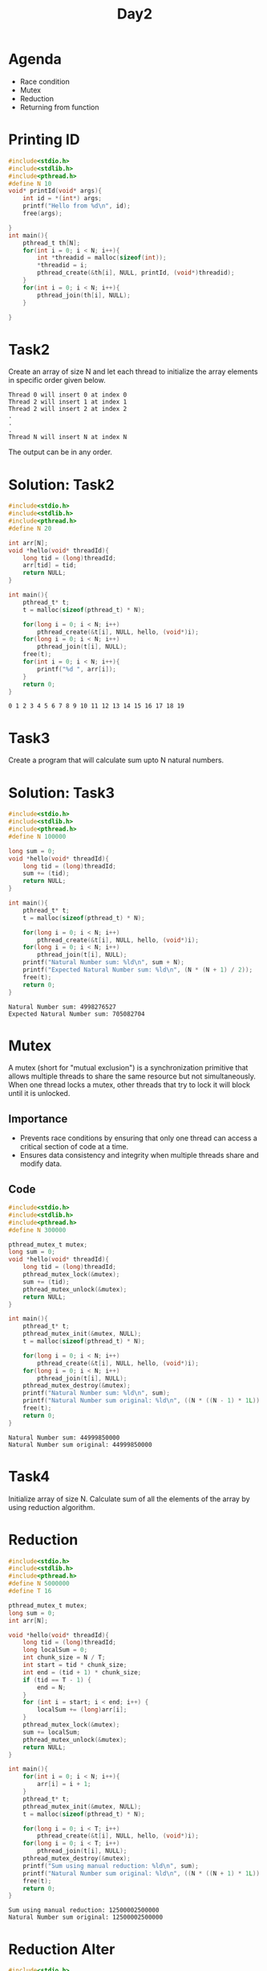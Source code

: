 #+title: Day2

* Agenda
- Race condition
- Mutex
- Reduction
- Returning from function
* Printing ID
#+name: testing printing id
#+begin_src C :results output :exports both
#include<stdio.h>
#include<stdlib.h>
#include<pthread.h>
#define N 10
void* printId(void* args){
    int id = *(int*) args;
    printf("Hello from %d\n", id);
    free(args);

}
int main(){
    pthread_t th[N];
    for(int i = 0; i < N; i++){
        int *threadid = malloc(sizeof(int));
        *threadid = i;
        pthread_create(&th[i], NULL, printId, (void*)threadid);
    }
    for(int i = 0; i < N; i++){
        pthread_join(th[i], NULL);
    }

}
#+end_src
* Task2
Create an array of size N and let each thread to initialize the array elements in specific order given below.
#+name: task1
#+begin_example
Thread 0 will insert 0 at index 0
Thread 2 will insert 1 at index 1
Thread 2 will insert 2 at index 2
.
.
.
Thread N will insert N at index N
#+end_example
The output can be in any order.
* Solution: Task2
#+name: task2.c
#+begin_src C :tangle task2.c :results output :exports both
#include<stdio.h>
#include<stdlib.h>
#include<pthread.h>
#define N 20

int arr[N];
void *hello(void* threadId){
    long tid = (long)threadId;
    arr[tid] = tid;
    return NULL;
}

int main(){
    pthread_t* t;
    t = malloc(sizeof(pthread_t) * N);

    for(long i = 0; i < N; i++)
        pthread_create(&t[i], NULL, hello, (void*)i);
    for(long i = 0; i < N; i++)
        pthread_join(t[i], NULL);
    free(t);
    for(int i = 0; i < N; i++){
        printf("%d ", arr[i]);
    }
    return 0;
}
#+end_src

#+RESULTS: task2.c
: 0 1 2 3 4 5 6 7 8 9 10 11 12 13 14 15 16 17 18 19

* Task3
Create a program that will calculate sum upto N natural numbers.
* Solution: Task3
#+name: Natural number sum.c
#+begin_src C :tangle sum.c :results output :exports both
#include<stdio.h>
#include<stdlib.h>
#include<pthread.h>
#define N 100000

long sum = 0;
void *hello(void* threadId){
    long tid = (long)threadId;
    sum += (tid);
    return NULL;
}

int main(){
    pthread_t* t;
    t = malloc(sizeof(pthread_t) * N);

    for(long i = 0; i < N; i++)
        pthread_create(&t[i], NULL, hello, (void*)i);
    for(long i = 0; i < N; i++)
        pthread_join(t[i], NULL);
    printf("Natural Number sum: %ld\n", sum + N);
    printf("Expected Natural Number sum: %ld\n", (N * (N + 1) / 2));
    free(t);
    return 0;
}
#+end_src

#+RESULTS: Natural number sum.c
: Natural Number sum: 4998276527
: Expected Natural Number sum: 705082704

* Mutex
A mutex (short for "mutual exclusion") is a synchronization primitive that allows multiple threads to share the same resource but not simultaneously. When one thread locks a mutex, other threads that try to lock it will block until it is unlocked.
** Importance
- Prevents race conditions by ensuring that only one thread can access a critical section of code at a time.
- Ensures data consistency and integrity when multiple threads share and modify data.
** Code
#+name: mutex.c
#+begin_src C :tangle mutex.c :results output :exports both
#include<stdio.h>
#include<stdlib.h>
#include<pthread.h>
#define N 300000

pthread_mutex_t mutex;
long sum = 0;
void *hello(void* threadId){
    long tid = (long)threadId;
    pthread_mutex_lock(&mutex);
    sum += (tid);
    pthread_mutex_unlock(&mutex);
    return NULL;
}

int main(){
    pthread_t* t;
    pthread_mutex_init(&mutex, NULL);
    t = malloc(sizeof(pthread_t) * N);

    for(long i = 0; i < N; i++)
        pthread_create(&t[i], NULL, hello, (void*)i);
    for(long i = 0; i < N; i++)
        pthread_join(t[i], NULL);
    pthread_mutex_destroy(&mutex);
    printf("Natural Number sum: %ld\n", sum);
    printf("Natural Number sum original: %ld\n", ((N * ((N - 1) * 1L)) / 2));
    free(t);
    return 0;
}
#+end_src

#+RESULTS: mutex.c
: Natural Number sum: 44999850000
: Natural Number sum original: 44999850000

* Task4
Initialize array of size N.
Calculate sum of all the elements of
the array by using reduction algorithm.
* Reduction
#+name: reduction1.c
#+begin_src C :tangle reduction1.c :results output :exports both
#include<stdio.h>
#include<stdlib.h>
#include<pthread.h>
#define N 5000000
#define T 16

pthread_mutex_t mutex;
long sum = 0;
int arr[N];

void *hello(void* threadId){
    long tid = (long)threadId;
    long localSum = 0;
    int chunk_size = N / T;
    int start = tid * chunk_size;
    int end = (tid + 1) * chunk_size;
    if (tid == T - 1) {
        end = N;
    }
    for (int i = start; i < end; i++) {
        localSum += (long)arr[i];
    }
    pthread_mutex_lock(&mutex);
    sum += localSum;
    pthread_mutex_unlock(&mutex);
    return NULL;
}

int main(){
    for(int i = 0; i < N; i++){
        arr[i] = i + 1;
    }
    pthread_t* t;
    pthread_mutex_init(&mutex, NULL);
    t = malloc(sizeof(pthread_t) * N);

    for(long i = 0; i < T; i++)
        pthread_create(&t[i], NULL, hello, (void*)i);
    for(long i = 0; i < T; i++)
        pthread_join(t[i], NULL);
    pthread_mutex_destroy(&mutex);
    printf("Sum using manual reduction: %ld\n", sum);
    printf("Natural Number sum original: %ld\n", ((N * ((N + 1) * 1L)) / 2));
    free(t);
    return 0;
}
#+end_src

#+RESULTS: reduction1.c
: Sum using manual reduction: 12500002500000
: Natural Number sum original: 12500002500000

* Reduction Alter
#+name: reduction2.c
#+begin_src C :tangle reduction2.c :results output :exports both
#include<stdio.h>
#include<stdlib.h>
#include<pthread.h>
#define N 5000000
#define T 16

long globalArraySum[T];
int arr[N];

void *hello(void* threadId){
    long tid = (long)threadId;
    long localSum = 0;
    int chunk_size = N / T;
    int start = tid * chunk_size;
    int end = (tid + 1) * chunk_size;
    if (tid == T - 1) {
        end = N;
    }
    for (int i = start; i < end; i++) {
        localSum += (long)arr[i];
    }
    globalArraySum[tid] = localSum;
    return NULL;
}

int main(){
    for(int i = 0; i < N; i++){
        arr[i] = i + 1;
    }
    pthread_t* t;
    t = malloc(sizeof(pthread_t) * N);

    for(long i = 0; i < T; i++)
        pthread_create(&t[i], NULL, hello, (void*)i);
    for(long i = 0; i < T; i++)
        pthread_join(t[i], NULL);
    long sum = 0;
    for(int i = 0; i < T; i++){
        sum+= globalArraySum[i];
    }
    printf("Sum using manual reduction: %ld\n", sum);
    printf("Natural Number sum original: %ld\n", ((N * ((N + 1) * 1L)) / 2));
    free(t);
    return 0;
}
#+end_src

#+RESULTS: reduction2.c
: Sum using manual reduction: 12500002500000
: Natural Number sum original: 12500002500000

* Return from function
#+name: functionReturn.c
#+begin_src C :tangle functionReturn.c :results output :exports both
#include<stdio.h>
#include<stdlib.h>
#include<pthread.h>
#define N 5000000
#define T 16

int arr[N];

void *hello(void* threadId){
    long tid = (long)threadId;
    long localSum = 0;
    int chunk_size = N / T;
    int start = tid * chunk_size;
    int end = (tid + 1) * chunk_size;
    if (tid == T - 1) {
        end = N;
    }
    for (int i = start; i < end; i++) {
        localSum += (long)arr[i];
    }
    return (void*)localSum;
}

int main(){
    for(int i = 0; i < N; i++){
        arr[i] = i + 1;
    }
    pthread_t* t;
    t = malloc(sizeof(pthread_t) * N);

    long sum = 0, localSum;
    for(long i = 0; i < T; i++)
        pthread_create(&t[i], NULL, hello, (void*)i);
    for(long i = 0; i < T; i++){
        pthread_join(t[i], (void**)&localSum);
        sum+= *(long*)&localSum;
    }
    printf("Sum using manual reduction: %ld\n", sum);
    printf("Natural Number sum original: %ld\n", ((N * ((N + 1) * 1L)) / 2));
    free(t);
    return 0;
}
#+end_src

* Returning from function
#+name: returningFromFunction.c
#+begin_src C :tangle returningFromFunction1.c :results output :exports both
#include <stdio.h>
#include <stdlib.h>
#include <pthread.h>
#define N 30000
#define T 4

int arr[N];

void *hello(void* threadId) {
    long tid = (long)threadId;
    long *localSum = malloc(sizeof(long)); // Allocate memory for the local sum
    *localSum = 0;
    int chunk_size = N / T;
    int start = tid * chunk_size;
    int end = (tid + 1) * chunk_size;

    // Ensure the last thread processes the remaining elements
    if (tid == T - 1) {
        end = N;
    }

    for (int i = start; i < end; i++) {
        *localSum += arr[i];
    }

    return (void*)localSum;
}

int main() {
    for (int i = 0; i < N; i++) {
        arr[i] = i + 1;
    }

    pthread_t threads[T];
    void *status;
    long sum = 0;

    // Create threads
    for (long i = 0; i < T; i++) {
        pthread_create(&threads[i], NULL, hello, (void*)i);
    }

    // Join threads and aggregate the local sums
    for (long i = 0; i < T; i++) {
        pthread_join(threads[i], &status);
        sum += *(long*)status;
        free(status); // Free the allocated memory for the local sum
    }

    printf("Sum using manual reduction: %ld\n", sum);
    printf("Natural Number sum original: %ld\n", ((N * 1L * (N + 1)) / 2));

    return 0;
}
#+end_src

#+RESULTS: returningFromFunction.c
: Sum using manual reduction: 450015000
: Natural Number sum original: 450015000

* Sum of all the elements of the array
#+begin_src C :tangle sum_arr_elements.c :results output :exports both

#include<stdio.h>
#include<stdlib.h>
#include<pthread.h>
#define N 300000

pthread_mutex_t mutex;
long sum = 0;
int arr[N];
void *hello(void* threadId){
    long tid = (long)threadId;
    pthread_mutex_lock(&mutex);
    sum += arr[tid];
    pthread_mutex_unlock(&mutex);
    return NULL;
}

int main(){
    for(int i = 0; i < N; i++){
        arr[i] = i + 1;
    }
    pthread_t* t;
    pthread_mutex_init(&mutex, NULL);
    t = malloc(sizeof(pthread_t) * N);

    for(long i = 0; i < N; i++)
        pthread_create(&t[i], NULL, hello, (void*)i);
    for(long i = 0; i < N; i++)
        pthread_join(t[i], NULL);
    pthread_mutex_destroy(&mutex);
    printf("Natural Number sum: %ld\n", sum);
    printf("Natural Number sum original: %ld\n", ((N * ((N + 1) * 1L)) / 2));
    free(t);
    return 0;
}
#+end_src

#+RESULTS:
: Natural Number sum: 45000150000
: Natural Number sum original: 45000150000
